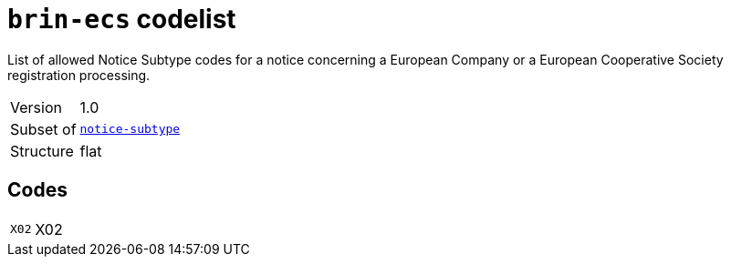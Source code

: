 = `brin-ecs` codelist
:navtitle: Codelists

List of allowed Notice Subtype codes for a notice concerning a European Company or a European Cooperative Society registration processing.
[horizontal]
Version:: 1.0
Subset of:: xref:code-lists/notice-subtype.adoc[`notice-subtype`]
Structure:: flat

== Codes
[horizontal]
  `X02`::: X02
